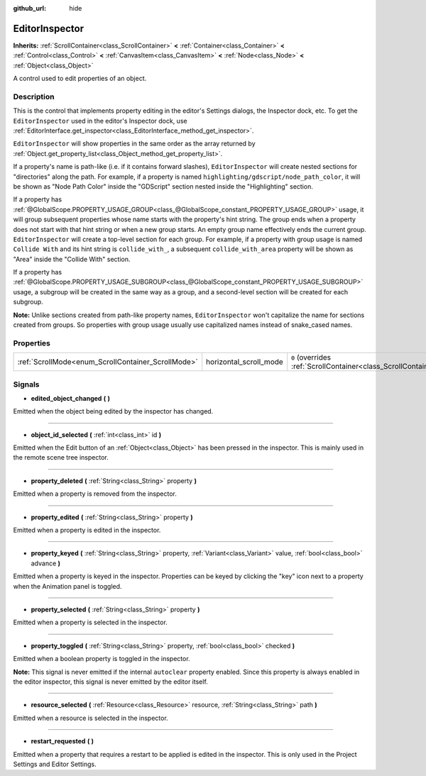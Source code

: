 :github_url: hide

.. Generated automatically by doc/tools/make_rst.py in Godot's source tree.
.. DO NOT EDIT THIS FILE, but the EditorInspector.xml source instead.
.. The source is found in doc/classes or modules/<name>/doc_classes.

.. _class_EditorInspector:

EditorInspector
===============

**Inherits:** :ref:`ScrollContainer<class_ScrollContainer>` **<** :ref:`Container<class_Container>` **<** :ref:`Control<class_Control>` **<** :ref:`CanvasItem<class_CanvasItem>` **<** :ref:`Node<class_Node>` **<** :ref:`Object<class_Object>`

A control used to edit properties of an object.

Description
-----------

This is the control that implements property editing in the editor's Settings dialogs, the Inspector dock, etc. To get the ``EditorInspector`` used in the editor's Inspector dock, use :ref:`EditorInterface.get_inspector<class_EditorInterface_method_get_inspector>`.

\ ``EditorInspector`` will show properties in the same order as the array returned by :ref:`Object.get_property_list<class_Object_method_get_property_list>`.

If a property's name is path-like (i.e. if it contains forward slashes), ``EditorInspector`` will create nested sections for "directories" along the path. For example, if a property is named ``highlighting/gdscript/node_path_color``, it will be shown as "Node Path Color" inside the "GDScript" section nested inside the "Highlighting" section.

If a property has :ref:`@GlobalScope.PROPERTY_USAGE_GROUP<class_@GlobalScope_constant_PROPERTY_USAGE_GROUP>` usage, it will group subsequent properties whose name starts with the property's hint string. The group ends when a property does not start with that hint string or when a new group starts. An empty group name effectively ends the current group. ``EditorInspector`` will create a top-level section for each group. For example, if a property with group usage is named ``Collide With`` and its hint string is ``collide_with_``, a subsequent ``collide_with_area`` property will be shown as "Area" inside the "Collide With" section.

If a property has :ref:`@GlobalScope.PROPERTY_USAGE_SUBGROUP<class_@GlobalScope_constant_PROPERTY_USAGE_SUBGROUP>` usage, a subgroup will be created in the same way as a group, and a second-level section will be created for each subgroup.

\ **Note:** Unlike sections created from path-like property names, ``EditorInspector`` won't capitalize the name for sections created from groups. So properties with group usage usually use capitalized names instead of snake_cased names.

Properties
----------

+----------------------------------------------------+------------------------+-------------------------------------------------------------------------------------------------+
| :ref:`ScrollMode<enum_ScrollContainer_ScrollMode>` | horizontal_scroll_mode | ``0`` (overrides :ref:`ScrollContainer<class_ScrollContainer_property_horizontal_scroll_mode>`) |
+----------------------------------------------------+------------------------+-------------------------------------------------------------------------------------------------+

Signals
-------

.. _class_EditorInspector_signal_edited_object_changed:

- **edited_object_changed** **(** **)**

Emitted when the object being edited by the inspector has changed.

----

.. _class_EditorInspector_signal_object_id_selected:

- **object_id_selected** **(** :ref:`int<class_int>` id **)**

Emitted when the Edit button of an :ref:`Object<class_Object>` has been pressed in the inspector. This is mainly used in the remote scene tree inspector.

----

.. _class_EditorInspector_signal_property_deleted:

- **property_deleted** **(** :ref:`String<class_String>` property **)**

Emitted when a property is removed from the inspector.

----

.. _class_EditorInspector_signal_property_edited:

- **property_edited** **(** :ref:`String<class_String>` property **)**

Emitted when a property is edited in the inspector.

----

.. _class_EditorInspector_signal_property_keyed:

- **property_keyed** **(** :ref:`String<class_String>` property, :ref:`Variant<class_Variant>` value, :ref:`bool<class_bool>` advance **)**

Emitted when a property is keyed in the inspector. Properties can be keyed by clicking the "key" icon next to a property when the Animation panel is toggled.

----

.. _class_EditorInspector_signal_property_selected:

- **property_selected** **(** :ref:`String<class_String>` property **)**

Emitted when a property is selected in the inspector.

----

.. _class_EditorInspector_signal_property_toggled:

- **property_toggled** **(** :ref:`String<class_String>` property, :ref:`bool<class_bool>` checked **)**

Emitted when a boolean property is toggled in the inspector.

\ **Note:** This signal is never emitted if the internal ``autoclear`` property enabled. Since this property is always enabled in the editor inspector, this signal is never emitted by the editor itself.

----

.. _class_EditorInspector_signal_resource_selected:

- **resource_selected** **(** :ref:`Resource<class_Resource>` resource, :ref:`String<class_String>` path **)**

Emitted when a resource is selected in the inspector.

----

.. _class_EditorInspector_signal_restart_requested:

- **restart_requested** **(** **)**

Emitted when a property that requires a restart to be applied is edited in the inspector. This is only used in the Project Settings and Editor Settings.

.. |virtual| replace:: :abbr:`virtual (This method should typically be overridden by the user to have any effect.)`
.. |const| replace:: :abbr:`const (This method has no side effects. It doesn't modify any of the instance's member variables.)`
.. |vararg| replace:: :abbr:`vararg (This method accepts any number of arguments after the ones described here.)`
.. |constructor| replace:: :abbr:`constructor (This method is used to construct a type.)`
.. |static| replace:: :abbr:`static (This method doesn't need an instance to be called, so it can be called directly using the class name.)`
.. |operator| replace:: :abbr:`operator (This method describes a valid operator to use with this type as left-hand operand.)`
